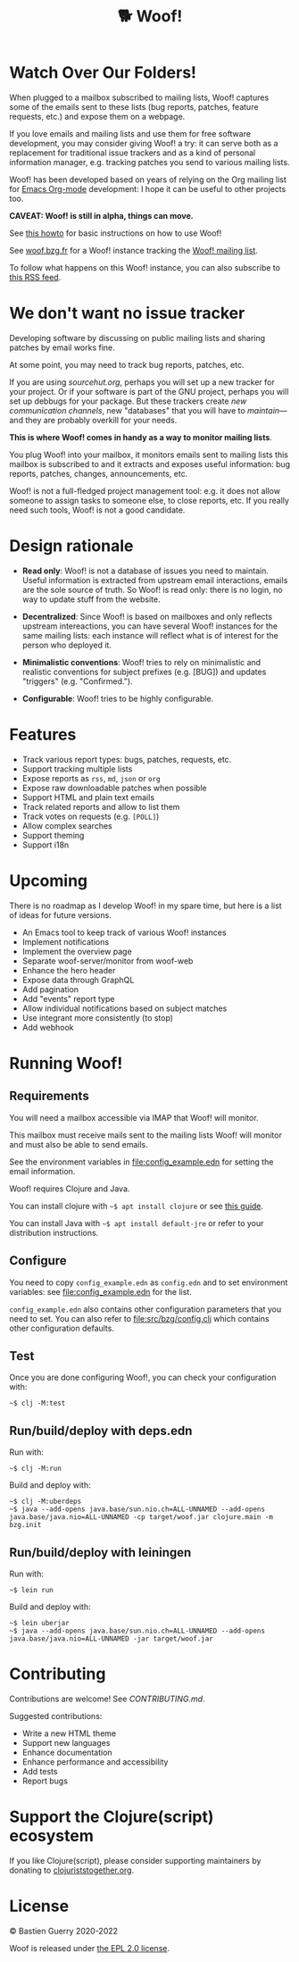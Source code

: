 #+title: 🐕 Woof!

* Watch Over Our Folders!

When plugged to a mailbox subscribed to mailing lists, Woof! captures
some of the emails sent to these lists (bug reports, patches, feature
requests, etc.) and expose them on a webpage.

If you love emails and mailing lists and use them for free software
development, you may consider giving Woof! a try: it can serve both as
a replacement for traditional issue trackers and as a kind of personal
information manager, e.g. tracking patches you send to various mailing
lists.

Woof! has been developed based on years of relying on the Org mailing
list for [[https://orgmode.org/][Emacs Org-mode]] development: I hope it can be useful to other
projects too.

[[file:woof.png]]

*CAVEAT: Woof! is still in alpha, things can move.*

See [[file:resources/md/howto.org][this howto]] for basic instructions on how to use Woof!

See [[https://woof.bzg.fr/source/woof/][woof.bzg.fr]] for a Woof! instance tracking the [[https://lists.sr.ht/~bzg/woof][Woof! mailing list]].

To follow what happens on this Woof! instance, you can also subscribe
to [[https://woof.bzg.fr/source/woof/index.rss][this RSS feed]].

* We don't want no issue tracker

Developing software by discussing on public mailing lists and sharing
patches by email works fine.

At some point, you may need to track bug reports, patches, etc.

If you are using [[sourcehut.org][sourcehut.org]], perhaps you will set up a new tracker
for your project.  Or if your software is part of the GNU project,
perhaps you will set up debbugs for your package.  But these trackers
create /new communication channels/, new "databases" that you will have
to /maintain/---and they are probably overkill for your needs.

*This is where Woof! comes in handy as a way to monitor mailing lists*.

You plug Woof! into your mailbox, it monitors emails sent to mailing
lists this mailbox is subscribed to and it extracts and exposes useful
information: bug reports, patches, changes, announcements, etc.

Woof! is not a full-fledged project management tool: e.g. it does not
allow someone to assign tasks to someone else, to close reports, etc.
If you really need such tools, Woof! is not a good candidate.

* Design rationale

- *Read only*: Woof! is not a database of issues you need to maintain.
  Useful information is extracted from upstream email interactions,
  emails are the sole source of truth.  So Woof! is read only: there
  is no login, no way to update stuff from the website.

- *Decentralized*: Since Woof! is based on mailboxes and only reflects
  upstream intereactions, you can have several Woof! instances for the
  same mailing lists: each instance will reflect what is of interest
  for the person who deployed it.

- *Minimalistic conventions*: Woof! tries to rely on minimalistic and
  realistic conventions for subject prefixes (e.g. [BUG]) and updates
  "triggers" (e.g. "Confirmed.").

- *Configurable*: Woof! tries to be highly configurable.

* Features

- Track various report types: bugs, patches, requests, etc.
- Support tracking multiple lists
- Expose reports as =rss=, =md=, =json= or =org=
- Expose raw downloadable patches when possible
- Support HTML and plain text emails
- Track related reports and allow to list them
- Track votes on requests (e.g. =[POLL]=)
- Allow complex searches
- Support theming
- Support i18n

* Upcoming

There is no roadmap as I develop Woof! in my spare time, but here is a
list of ideas for future versions.

- An Emacs tool to keep track of various Woof! instances
- Implement notifications
- Implement the overview page
- Separate woof-server/monitor from woof-web
- Enhance the hero header
- Expose data through GraphQL
- Add pagination
- Add "events" report type
- Allow individual notifications based on subject matches
- Use integrant more consistently (to stop)
- Add webhook

* Running Woof!
** Requirements

You will need a mailbox accessible via IMAP that Woof! will monitor.

This mailbox must receive mails sent to the mailing lists Woof! will
monitor and must also be able to send emails.

See the environment variables in [[file:config_example.edn]] for setting
the email information.

Woof! requires Clojure and Java.

You can install clojure with =~$ apt install clojure= or see [[https://clojure.org/guides/getting_started][this guide]].

You can install Java with =~$ apt install default-jre= or refer to your
distribution instructions.

** Configure

You need to copy =config_example.edn= as =config.edn= and to set
environment variables: see [[file:config_example.edn]] for the list.

=config_example.edn= also contains other configuration parameters that
you need to set.  You can also refer to [[file:src/bzg/config.clj]] which
contains other configuration defaults.

** Test

Once you are done configuring Woof!, you can check your configuration
with:

: ~$ clj -M:test

** Run/build/deploy with deps.edn

Run with:

: ~$ clj -M:run

Build and deploy with:

: ~$ clj -M:uberdeps
: ~$ java --add-opens java.base/sun.nio.ch=ALL-UNNAMED --add-opens java.base/java.nio=ALL-UNNAMED -cp target/woof.jar clojure.main -m bzg.init

** Run/build/deploy with leiningen

Run with:

: ~$ lein run

Build and deploy with:

: ~$ lein uberjar
: ~$ java --add-opens java.base/sun.nio.ch=ALL-UNNAMED --add-opens java.base/java.nio=ALL-UNNAMED -jar target/woof.jar

* Contributing

Contributions are welcome!  See [[CONTRIBUTING.md][CONTRIBUTING.md]].

Suggested contributions:

- Write a new HTML theme
- Support new languages
- Enhance documentation
- Enhance performance and accessibility
- Add tests
- Report bugs

* Support the Clojure(script) ecosystem

If you like Clojure(script), please consider supporting maintainers by
donating to [[https://www.clojuriststogether.org][clojuriststogether.org]].

* License

© Bastien Guerry 2020-2022

Woof is released under [[file:LICENSES/EPL-2.0.txt][the EPL 2.0 license]].

